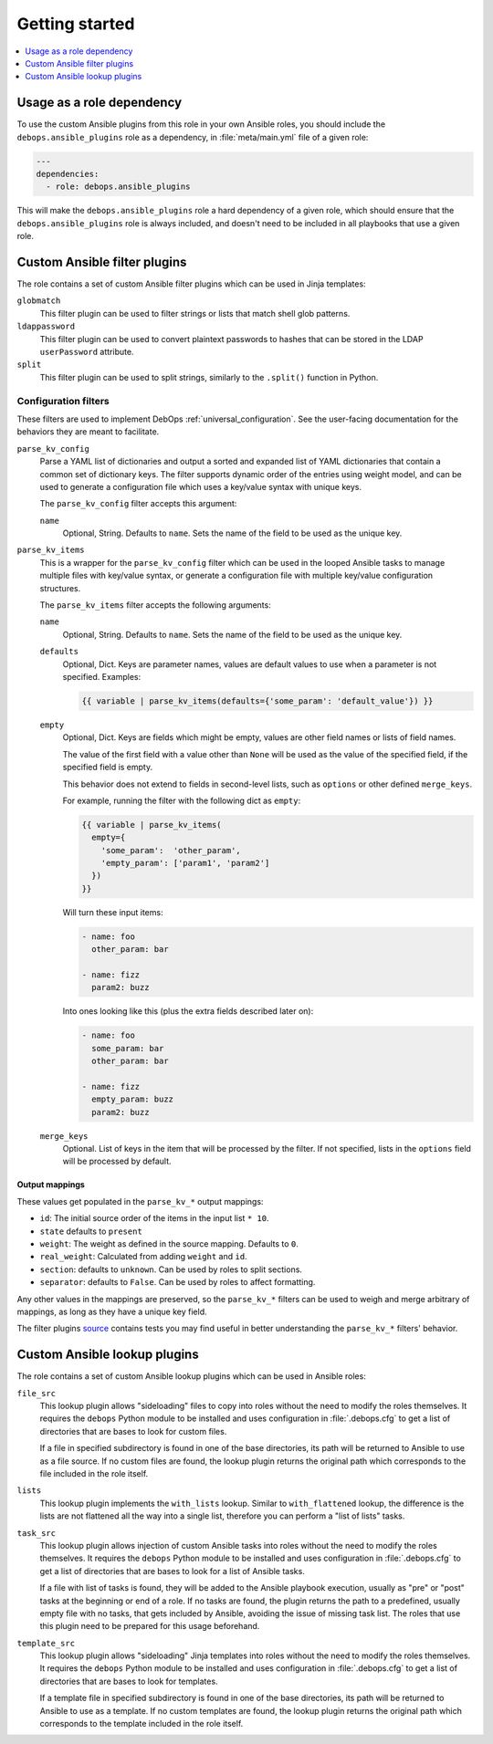 Getting started
===============

.. contents::
   :local:
   :depth: 1

Usage as a role dependency
--------------------------

To use the custom Ansible plugins from this role in your own Ansible roles, you
should include the ``debops.ansible_plugins`` role as a dependency, in
:file:`meta/main.yml` file of a given role:

.. code-block:: yaml

   ---
   dependencies:
     - role: debops.ansible_plugins

This will make the ``debops.ansible_plugins`` role a hard dependency of a given
role, which should ensure that the ``debops.ansible_plugins`` role is always
included, and doesn't need to be included in all playbooks that use a given
role.


Custom Ansible filter plugins
-----------------------------

The role contains a set of custom Ansible filter plugins which can be used in
Jinja templates:

``globmatch``
  This filter plugin can be used to filter strings or lists that match shell
  glob patterns.

``ldappassword``
  This filter plugin can be used to convert plaintext passwords to hashes that
  can be stored in the LDAP ``userPassword`` attribute.

``split``
  This filter plugin can be used to split strings, similarly to the
  ``.split()`` function in Python.


.. _ansible_plugins_config_filters:

Configuration filters
~~~~~~~~~~~~~~~~~~~~~

These filters are used to implement DebOps :ref:`universal_configuration`.
See the user-facing documentation for the behaviors they are meant to
facilitate.

``parse_kv_config``
  Parse a YAML list of dictionaries and output a sorted and expanded list of
  YAML dictionaries that contain a common set of dictionary keys. The filter
  supports dynamic order of the entries using weight model, and can be used to
  generate a configuration file which uses a key/value syntax with unique keys.

  The ``parse_kv_config`` filter accepts this argument:

  ``name``
    Optional, String. Defaults to ``name``.
    Sets the name of the field to be used as the unique key.


``parse_kv_items``
  This is a wrapper for the ``parse_kv_config`` filter which can be used in the
  looped Ansible tasks to manage multiple files with key/value syntax, or
  generate a configuration file with multiple key/value configuration
  structures.

  The ``parse_kv_items`` filter accepts the following arguments:

  ``name``
    Optional, String. Defaults to ``name``.
    Sets the name of the field to be used as the unique key.

  ``defaults``
    Optional, Dict. Keys are parameter names, values are default values to
    use when a parameter is not specified. Examples:

    .. code-block:: jinja

      {{ variable | parse_kv_items(defaults={'some_param': 'default_value'}) }}

  ``empty``
    Optional, Dict. Keys are fields which might be empty, values
    are other field names or lists of field names.

    The value of the first field with a value other than ``None`` will be used
    as the value of the specified field, if the specified field is empty.

    This behavior does not extend to fields in second-level lists, such as
    ``options`` or other defined ``merge_keys``.

    For example, running the filter with the following dict as ``empty``:

    .. code-block:: jinja

      {{ variable | parse_kv_items(
        empty={
          'some_param':  'other_param',
          'empty_param': ['param1', 'param2']
        })
      }}

    Will turn these input items:

    .. code-block:: yaml

      - name: foo
        other_param: bar

      - name: fizz
        param2: buzz

    Into ones looking like this (plus the extra fields described later on):

    .. code-block:: yaml

      - name: foo
        some_param: bar
        other_param: bar

      - name: fizz
        empty_param: buzz
        param2: buzz

  ``merge_keys``
    Optional. List of keys in the item that will be processed by the filter.
    If not specified, lists in the ``options`` field will be processed by default.


Output mappings
'''''''''''''''
These values get populated in the ``parse_kv_*`` output mappings:

- ``id``: The initial source order of the items in the input list ``* 10``.
- ``state`` defaults to ``present``
- ``weight``: The weight as defined in the source mapping. Defaults to ``0``.
- ``real_weight``: Calculated from adding ``weight`` and ``id``.
- ``section``: defaults to ``unknown``. Can be used by roles to split sections.
- ``separator``: defaults to ``False``.
  Can be used by roles to affect formatting.

Any other values in the mappings are preserved, so the ``parse_kv_*`` filters
can be used to weigh and merge arbitrary of mappings, as long as they have a
unique key field.

The filter plugins `source`__ contains tests you may find useful in better
understanding the ``parse_kv_*`` filters' behavior.

.. __: https://github.com/debops/debops/blob/master/ansible/roles/ansible_plugins/filter_plugins/debops_filter_plugins.py


Custom Ansible lookup plugins
-----------------------------

The role contains a set of custom Ansible lookup plugins which can be used in
Ansible roles:

``file_src``
  This lookup plugin allows "sideloading" files to copy into roles without the
  need to modify the roles themselves. It requires the ``debops`` Python module
  to be installed and uses configuration in :file:`.debops.cfg` to get a list
  of directories that are bases to look for custom files.

  If a file in specified subdirectory is found in one of the base directories,
  its path will be returned to Ansible to use as a file source. If no custom
  files are found, the lookup plugin returns the original path which
  corresponds to the file included in the role itself.

``lists``
  This lookup plugin implements the ``with_lists`` lookup. Similar to
  ``with_flattened`` lookup, the difference is the lists are not flattened all
  the way into a single list, therefore you can perform a "list of lists"
  tasks.

``task_src``
  This lookup plugin allows injection of custom Ansible tasks into roles without
  the need to modify the roles themselves. It requires the ``debops`` Python
  module to be installed and uses configuration in :file:`.debops.cfg` to get
  a list of directories that are bases to look for a list of Ansible tasks.

  If a file with list of tasks is found, they will be added to the Ansible
  playbook execution, usually as "pre" or "post" tasks at the beginning or end
  of a role. If no tasks are found, the plugin returns the path to
  a predefined, usually empty file with no tasks, that gets included by
  Ansible, avoiding the issue of missing task list. The roles that use this
  plugin need to be prepared for this usage beforehand.

``template_src``
  This lookup plugin allows "sideloading" Jinja templates into roles without
  the need to modify the roles themselves. It requires the ``debops`` Python
  module to be installed and uses configuration in :file:`.debops.cfg` to get
  a list of directories that are bases to look for templates.

  If a template file in specified subdirectory is found in one of the base
  directories, its path will be returned to Ansible to use as a template. If no
  custom templates are found, the lookup plugin returns the original path which
  corresponds to the template included in the role itself.
